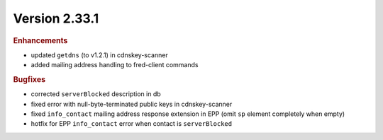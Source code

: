 


Version 2.33.1
=========================

.. rubric:: Enhancements

* updated ``getdns`` (to v1.2.1) in cdnskey-scanner
* added mailing address handling to fred-client commands

.. rubric:: Bugfixes

* corrected ``serverBlocked`` description in db
* fixed error with null-byte-terminated public keys in cdnskey-scanner
* fixed ``info_contact`` mailing address response extension in EPP (omit ``sp`` element completely when empty)
* hotfix for EPP ``info_contact`` error when contact is ``serverBlocked``
